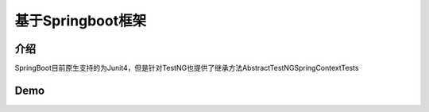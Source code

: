 基于Springboot框架
===============================

介绍
~~~~~~~~~~~~~~~~~~~~

SpringBoot目前原生支持的为Junit4，但是针对TestNG也提供了继承方法AbstractTestNGSpringContextTests


Demo
~~~~~~~~~~~~~~~~~~~~~

::

  
